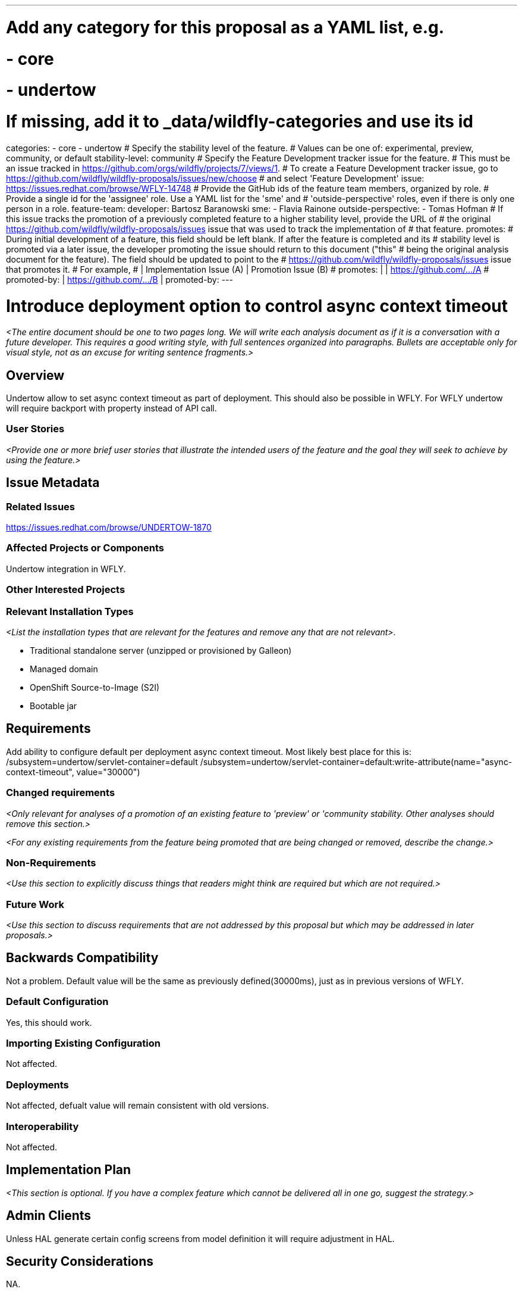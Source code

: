 ---
# Add any category for this proposal as a YAML list, e.g.
# - core
# - undertow
# If missing, add it to _data/wildfly-categories and use its id
categories:
 - core
 - undertow
# Specify the stability level of the feature.
# Values can be one of: experimental, preview, community, or default
stability-level: community
# Specify the Feature Development tracker issue for the feature.
# This must be an issue tracked in https://github.com/orgs/wildfly/projects/7/views/1.
# To create a Feature Development tracker issue, go to https://github.com/wildfly/wildfly-proposals/issues/new/choose
# and select 'Feature Development'
issue: https://issues.redhat.com/browse/WFLY-14748
# Provide the GitHub ids of the feature team members, organized by role.
# Provide a single id for the 'assignee' role. Use a YAML list for the 'sme' and
# 'outside-perspective' roles, even if there is only one person in a role.
feature-team:
 developer: Bartosz Baranowski
 sme:
  - Flavia Rainone
 outside-perspective:
  - Tomas Hofman
# If this issue tracks the promotion of a previously completed feature to a higher stability level, provide the URL of
# the original https://github.com/wildfly/wildfly-proposals/issues issue that was used to track the implementation of
# that feature.
promotes:
# During initial development of a feature, this field should be left blank. If after the feature is completed and its
# stability level is promoted via a later issue, the developer promoting the issue should return to this document ("this"
# being the original analysis document for the feature). The field should be updated to point to the
# https://github.com/wildfly/wildfly-proposals/issues issue that promotes it.
# For example,
#              | Implementation Issue (A) | Promotion Issue (B)
# promotes:    |                          | https://github.com/.../A
# promoted-by: | https://github.com/.../B |
promoted-by:
---

= Introduce deployment option to control async context timeout
:author:            Your Name
:email:             bbaranow@redhat.com
:toc:               left
:icons:             font
:idprefix:
:idseparator:       -

__<The entire document should be one to two pages long. We will write each analysis document as if it is a conversation
with a future developer. This requires a good writing style, with full sentences organized into paragraphs. Bullets are
acceptable only for visual style, not as an excuse for writing sentence fragments.>__

== Overview

Undertow allow to set async context timeout as part of deployment. This should also be possible in WFLY. For WFLY undertow will require backport with property instead of API call.

=== User Stories

__<Provide one or more brief user stories that illustrate the intended users of the feature and the goal they will seek
to achieve by using the feature.>__

== Issue Metadata

=== Related Issues

https://issues.redhat.com/browse/UNDERTOW-1870

=== Affected Projects or Components

Undertow integration in WFLY.

=== Other Interested Projects

=== Relevant Installation Types

__<List the installation types that are relevant for the features and remove any that are not relevant>__.

* Traditional standalone server (unzipped or provisioned by Galleon)
* Managed domain
* OpenShift Source-to-Image (S2I)
* Bootable jar

== Requirements

Add ability to configure default per deployment async context timeout. Most likely best place for this is: /subsystem=undertow/servlet-container=default
/subsystem=undertow/servlet-container=default:write-attribute(name="async-context-timeout", value="30000")

=== Changed requirements

__<Only relevant for analyses of a promotion of an existing feature to 'preview' or 'community stability. Other analyses
should remove this section.>__

__<For any existing requirements from the feature being promoted that are being changed or removed, describe the change.>__


=== Non-Requirements

__<Use this section to explicitly discuss things that readers might think are required but which are not required.>__

=== Future Work

__<Use this section to discuss requirements that are not addressed by this proposal but which may be addressed in later proposals.>__

== Backwards Compatibility

Not a problem. Default value will be the same as previously defined(30000ms), just as in previous versions of WFLY.

=== Default Configuration

Yes, this should work.

=== Importing Existing Configuration

Not affected.

=== Deployments

Not affected, defualt value will remain consistent with old versions.

=== Interoperability

Not affected.

== Implementation Plan

__<This section is optional. If you have a complex feature which cannot be delivered all in one go, suggest the strategy.>__

== Admin Clients

Unless HAL generate certain config screens from model definition it will require adjustment in HAL.

== Security Considerations

NA.

[[test_plan]]
== Test Plan

Unit tests included in PR should be enough.

__<Depending on the selected stability level, the appropriate section below should be completed, including a brief
description of how testing is to be performed in accordance with the selected stability level. The non-relevant sections
may be removed as needed.>__
////
Depending on the stability level, the test plan required may vary. See below.
////

** Experimental - No test plan is required. Basic unit / integration tests should be added during development.

** Preview - a brief high-level description of the testing approach should be added here, including types of tests added
(unit, integration, smoke, component, subsystem, etc.) Note that not all test types are required for a particular feature,
so include a description of what is being tested and the approach chosen to perform the testing.

** Community - this level should include everything in the 'Preview' stability level, plus the following additional testing as relevant:
*** Manual tests: briefly describe checks to be performed during one-time exploratory testing. The purpose of this testing
is to check corner cases and other cases that are not worth implementing as automated tests. Typical checks are: bad
configurations are easy to reveal, attribute descriptions and error messages are clear, names are descriptive and consistent
with similar resources, default values are reasonable. If there is an existing quickstart affected by the feature, manual
checks include following the quickstart's guide and verifying functionality.
*** Miscellaneous checks: Manual checks for significant changes in server performance, memory and disk footprint should
be described here. These checks are not always relevant, but consideration of these impacts, and others, are strongly
encouraged and should be described here. Fully qualified test case names should be provided along with a brief description
of what the test is doing.
*** Integration tests - At the 'Community' stability level, complete integration tests should be provided.
*** Compatibility tests - If backwards compatibility is relevant to the feature, then describe how the testing is performed.
** Default - This stability level is reserved and requires approval by a professional Quality Engineer with subject matter expertise.

== Community Documentation

XSD/Model description should be enough. This is simple timeout value so it does not need much explanation.

== Release Note Content

__<Draft verbiage for up to a few sentences on the feature for inclusion in the Release Note blog article for the release
that first includes this feature.__
__Example article: https://www.wildfly.org/news/2024/01/25/WildFly31-Released/.__
__This content will be edited, so there is no need to make it perfect or discuss what release it appears in.>__
